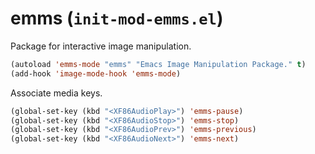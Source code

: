 * emms (~init-mod-emms.el~)
:PROPERTIES:
:header-args: :tangle   lisp/init-mod-emms.el
:END:

Package for interactive image manipulation.
#+BEGIN_SRC emacs-lisp
(autoload 'emms-mode "emms" "Emacs Image Manipulation Package." t)
(add-hook 'image-mode-hook 'emms-mode)
#+END_SRC

Associate media keys.
#+BEGIN_SRC emacs-lisp
    (global-set-key (kbd "<XF86AudioPlay>") 'emms-pause)
    (global-set-key (kbd "<XF86AudioStop>") 'emms-stop)
    (global-set-key (kbd "<XF86AudioPrev>") 'emms-previous)
    (global-set-key (kbd "<XF86AudioNext>") 'emms-next)
#+END_SRC

